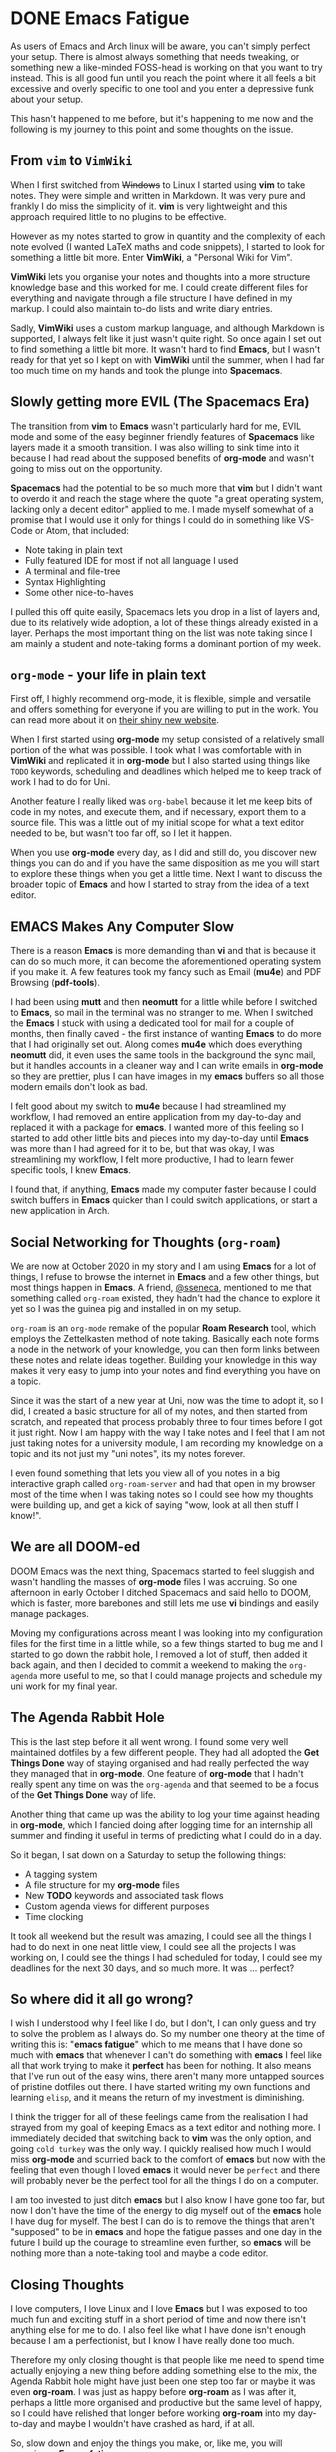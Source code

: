 #+HUGO_BASE_DIR: ~/local/blog.jonnobrow.co.uk

* DONE Emacs Fatigue
:PROPERTIES:
:EXPORT_FILE_NAME: emacs-fatigue
:EXPORT_DATE: 2020-10-28
:END:

As users of Emacs and Arch linux will be aware, you can't simply perfect your setup.
There is almost always something that needs tweaking, or something new a like-minded
FOSS-head is working on that you want to try instead. This is all good fun until you
reach the point where it all feels a bit excessive and overly specific to one tool
and you enter a depressive funk about your setup.

This hasn't happened to me before, but it's happening to me now and the following is
my journey to this point and some thoughts on the issue.

** From ~vim~ to ~VimWiki~

When I first switched from +Windows+ to Linux I started using *vim* to take notes.
They were simple and written in Markdown. It was very pure and frankly I do miss the
simplicity of it. *vim* is very lightweight and this approach required little to no
plugins to be effective.

However as my notes started to grow in quantity and the complexity of each note
evolved (I wanted LaTeX maths and code snippets), I started to look for something
a little bit more. Enter *VimWiki*, a "Personal Wiki for Vim".

*VimWiki* lets you organise your notes and thoughts into a more structure knowledge base
and this worked for me. I could create different files for everything and navigate
through a file structure I have defined in my markup. I could also maintain to-do lists
and write diary entries.

Sadly, *VimWiki* uses a custom markup language, and although Markdown is supported,
I always felt like it just wasn't quite right. So once again I set out to find something
a little bit more. It wasn't hard to find *Emacs*, but I wasn't ready for that yet so
I kept on with *VimWiki* until the summer, when I had far too much time on my hands and
took the plunge into *Spacemacs*.

** Slowly getting more EVIL (The Spacemacs Era)

The transition from *vim* to *Emacs* wasn't particularly hard for me, EVIL mode and some
of the easy beginner friendly features of *Spacemacs* like layers made it a smooth
transition. I was also willing to sink time into it because I had read about the supposed
benefits of *org-mode* and wasn't going to miss out on the opportunity.

*Spacemacs* had the potential to be so much more that *vim* but I didn't want to overdo it and
reach the stage where the quote "a great operating system, lacking only a decent editor"
applied to me. I made myself somewhat of a promise that I would use it only for things I
could do in something like VS-Code or Atom, that included:
    - Note taking in plain text
    - Fully featured IDE for most if not all language I used
    - A terminal and file-tree
    - Syntax Highlighting
    - Some other nice-to-haves

I pulled this off quite easily, Spacemacs lets you drop in a list of layers and, due to its
relatively wide adoption, a lot of these things already existed in a layer. Perhaps the most
important thing on the list was note taking since I am mainly a student and note-taking forms
a dominant portion of my week.

** ~org-mode~ - your life in plain text

First off, I highly recommend org-mode, it is flexible, simple and versatile and offers something
for everyone if you are willing to put in the work. You can read more about it on [[https://orgmode.org/][their shiny new
website]].

When I first started using *org-mode* my setup consisted of a relatively small portion of the what
was possible. I took what I was comfortable with in *VimWiki* and replicated it in *org-mode* but I
also started using things like ~TODO~ keywords, scheduling and deadlines which helped me to keep
track of work I had to do for Uni.

Another feature I really liked was ~org-babel~ because it let me keep bits of code in my notes, and
execute them, and if necessary, export them to a source file. This was a little out of my initial
scope for what a text editor needed to be, but wasn't too far off, so I let it happen.

When you use *org-mode* every day, as I did and still do, you discover new things you can do and
if you have the same disposition as me you will start to explore these things when you get a little
time.
Next I want to discuss the broader topic of *Emacs* and how I started to stray from the idea of
a text editor.

** EMACS Makes Any Computer Slow

There is a reason *Emacs* is more demanding than *vi* and that is because it can do so much more,
it can become the aforementioned operating system if you make it. A few features took my fancy
such as Email (*mu4e*) and PDF Browsing (*pdf-tools*).

I had been using *mutt* and then *neomutt* for a little while before I switched to *Emacs*, so mail
in the terminal was no stranger to me. When I switched the *Emacs* I stuck with using a dedicated
tool for mail for a couple of months, then finally caved - the first instance of wanting *Emacs*
to do more that I had originally set out. Along comes *mu4e* which does everything *neomutt* did, it
even uses the same tools in the background the sync mail, but it handles accounts in a cleaner
way and I can write emails in *org-mode* so they are prettier, plus I can have images in my *emacs*
buffers so all those modern emails don't look as bad.

I felt good about my switch to *mu4e* because I had streamlined my workflow, I had removed an entire
application from my day-to-day and replaced it with a package for *emacs*. I wanted more of this
feeling so I started to add other little bits and pieces into my day-to-day until *Emacs* was more
than I had agreed for it to be, but that was okay, I was streamlining my workflow, I felt more
productive, I had to learn fewer specific tools, I knew *Emacs*.

I found that, if anything, *Emacs* made my computer faster because I could switch buffers in *Emacs*
quicker than I could switch applications, or start a new application in Arch.

** Social Networking for Thoughts (~org-roam~)

We are now at October 2020 in my story and I am using *Emacs* for a lot of things, I refuse to
browse the internet in *Emacs* and a few other things, but most things happen in *Emacs*. A friend,
[[https://ssene.ca][@sseneca]], mentioned to me that something called ~org-roam~ existed, they hadn't had the chance
to explore it yet so I was the guinea pig and installed in on my setup.

~org-roam~ is an ~org-mode~ remake of the popular *Roam Research* tool, which employs the Zettelkasten
method of note taking. Basically each note forms a node in the network of your knowledge, you
can then form links between these notes and relate ideas together. Building your knowledge in
this way makes it very easy to jump into your notes and find everything you have on a topic.

Since it was the start of a new year at Uni, now was the time to adopt it, so I did, I created
a basic structure for all of my notes, and then started from scratch, and repeated that process
probably three to four times before I got it just right. Now I am happy with the way I take notes
and I feel that I am not just taking notes for a university module, I am recording my knowledge
on a topic and its not just my "uni notes", its my notes forever.

I even found something that lets you view all of you notes in a big interactive graph called
~org-roam-server~ and had that open in my browser most of the time when I was taking notes so
I could see how my thoughts were building up, and get a kick of saying "wow, look at all then
stuff I know!".

** We are all DOOM-ed

DOOM Emacs was the next thing, Spacemacs started to feel sluggish and wasn't handling the masses
of *org-mode* files I was accruing. So one afternoon in early October I ditched Spacemacs and said
hello to DOOM, which is faster, more barebones and still lets me use *vi* bindings and easily manage
packages.

Moving my configurations across meant I was looking into my configuration files for the first time
in a little while, so a few things started to bug me and I started to go down the rabbit hole, I
removed a lot of stuff, then added it back again, and then I decided to commit a weekend to
making the ~org-agenda~ more useful to me, so that I could manage projects and schedule my uni work
for my final year.

** The Agenda Rabbit Hole

This is the last step before it all went wrong. I found some very well maintained dotfiles by a few
different people. They had all adopted the *Get Things Done* way of staying organised and had really
perfected the way they managed that in *org-mode*. One feature of *org-mode* that I hadn't really spent
any time on was the ~org-agenda~ and that seemed to be a focus of the *Get Things Done* way of life.

Another thing that came up was the ability to log your time against heading in *org-mode*, which I
fancied doing after logging time for an internship all summer and finding it useful in terms of
predicting what I could do in a day.

So it began, I sat down on a Saturday to setup the following things:

- A tagging system
- A file structure for my *org-mode* files
- New *TODO* keywords and associated task flows
- Custom agenda views for different purposes
- Time clocking

It took all weekend but the result was amazing, I could see all the things I had to do next in one
neat little view, I could see all the projects I was working on, I could see the things I had
scheduled for today, I could see my deadlines for the next 30 days, and so much more. It was ...
perfect?

** So where did it all go wrong?

I wish I understood why I feel like I do, but I don't, I can only guess and try to solve the problem
as I always do. So my number one theory at the time of writing this is: "*emacs fatigue*" which to me
means that I have done so much with *emacs* that whenever I can't do something with *emacs* I feel like
all that work trying to make it *perfect* has been for nothing. It also means that I've run out of the
easy wins, there aren't many more untapped sources of pristine dotfiles out there. I have started
writing my own functions and learning ~elisp~, and it means the return of my investment is diminishing.

I think the trigger for all of these feelings came from the realisation I had strayed from my goal
of keeping Emacs as a text editor and nothing more. I immediately decided that switching back to
*vim* was the only option, and going =cold turkey= was the only way. I quickly realised how much I would
miss *org-mode* and scurried back to the comfort of *emacs* but now with the feeling that even though
I loved *emacs* it would never be =perfect= and there will probably never be the perfect tool for all
the things I do on a computer.

I am too invested to just ditch *emacs* but I also know I have gone too far, but now I don't have the
time of the energy to dig myself out of the *emacs* hole I have dug for myself. The best I can do
is to remove the things that aren't "supposed" to be in *emacs* and hope the fatigue passes and one
day in the future I build up the courage to streamline even further, so *emacs* will be nothing more
than a note-taking tool and maybe a code editor.

** Closing Thoughts

I love computers, I love Linux and I love *Emacs* but I was exposed to too much fun and exciting stuff
in a short period of time and now there isn't anything else for me to do. I also feel like what I
have done isn't enough because I am a perfectionist, but I know I have really done too much.

Therefore my only closing thought is that people like me need to spend time actually enjoying a new
thing before adding something else to the mix, the Agenda Rabbit hole might have just been one step
too far or maybe it was even *org-roam*. I was just as happy before *org-roam* as I was after it, perhaps
a little more organised and productive but the same level of happy, so I could have relished that
longer before working *org-roam* into my day-to-day and maybe I wouldn't have crashed as hard, if at
all.

So, slow down and enjoy the things you make, or, like me, you will experience *Emacs fatigue.*
